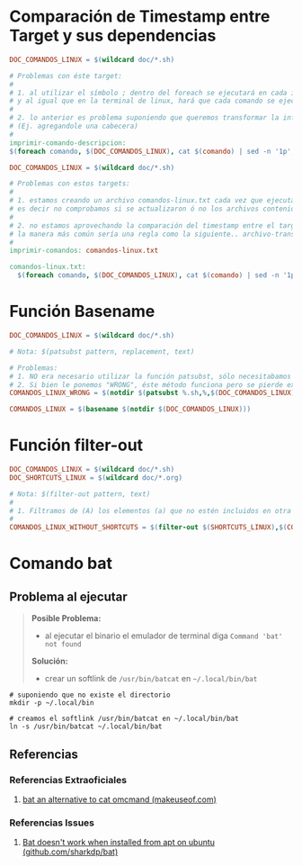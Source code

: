 * Comparación de Timestamp entre Target y sus dependencias
  #+BEGIN_SRC makefile
    DOC_COMANDOS_LINUX = $(wildcard doc/*.sh)

    # Problemas con éste target:
    #
    # 1. al utilizar el símbolo ; dentro del foreach se ejecutará en cada iteración
    # y al igual que en la terminal de linux, hará que cada comando se ejecute de forma independiente
    #
    # 2. lo anterior es problema suponiendo que queremos transformar la información generada
    # (Ej. agregandole una cabecera)
    #
    imprimir-comando-descripcion:
    $(foreach comando, $(DOC_COMANDOS_LINUX), cat $(comando) | sed -n '1p';)
  #+END_SRC

  #+BEGIN_SRC makefile
    DOC_COMANDOS_LINUX = $(wildcard doc/*.sh)

    # Problemas con estos targets:
    #
    # 1. estamos creando un archivo comandos-linux.txt cada vez que ejecutamos imprimir-comandos,
    # es decir no comprobamos si se actualizaron ó no los archivos contenidos en $(DOC_COMANDOS_LINUX)
    #
    # 2. no estamos aprovechando la comparación del timestamp entre el target y las dependencias para crear archivos de GNU Make,
    # la manera más común sería una regla como la siguiente.. archivo-transformado.txt: archivo1.txt archivo2.txt archivo3.txt
    #
    imprimir-comandos: comandos-linux.txt

    comandos-linux.txt:
      $(foreach comando, $(DOC_COMANDOS_LINUX), cat $(comando) | sed -n '1p';)
  #+END_SRC
* Función Basename
  #+BEGIN_SRC makefile
    DOC_COMANDOS_LINUX = $(wildcard doc/*.sh)

    # Nota: $(patsubst pattern, replacement, text)

    # Problemas:
    # 1. NO era necesario utilizar la función patsubst, sólo necesitabamos usar la función basename de GNU Make
    # 2. Si bien le ponemos "WRONG", éste método funciona pero se pierde expresividad y es más dificil de mantener
    COMANDOS_LINUX_WRONG = $(notdir $(patsubst %.sh,%,$(DOC_COMANDOS_LINUX)))

    COMANDOS_LINUX = $(basename $(notdir $(DOC_COMANDOS_LINUX)))
  #+END_SRC
* Función filter-out
  #+BEGIN_SRC makefile
    DOC_COMANDOS_LINUX = $(wildcard doc/*.sh)
    DOC_SHORTCUTS_LINUX = $(wildcard doc/*.org)

    # Nota: $(filter-out pattern, text)
    #
    # 1. Filtramos de (A) los elementos (a) que no estén incluidos en otra lista (B)
    #
    COMANDOS_LINUX_WITHOUT_SHORTCUTS = $(filter-out $(SHORTCUTS_LINUX),$(COMANDOS_LINUX))
  #+END_SRC
* Comando bat
** Problema al ejecutar
  #+BEGIN_QUOTE
  *Posible Problema:*
  - al ejecutar el binario el emulador de terminal diga ~Command 'bat' not found~

  *Solución:*
  - crear un softlink de ~/usr/bin/batcat~ en  ~~/.local/bin/bat~
  #+END_QUOTE

#+BEGIN_SRC shell
  # suponiendo que no existe el directorio
  mkdir -p ~/.local/bin

  # creamos el softlink /usr/bin/batcat en ~/.local/bin/bat
  ln -s /usr/bin/batcat ~/.local/bin/bat
#+END_SRC
** Referencias
*** Referencias Extraoficiales
    1. [[https://www.makeuseof.com/bat-an-alternative-to-cat-command/][bat an alternative to cat omcmand (makeuseof.com)]]
*** Referencias Issues
    1. [[https://github.com/sharkdp/bat/issues/1420#issuecomment-737058971][Bat doesn't work when installed from apt on ubuntu (github.com/sharkdp/bat)]]
